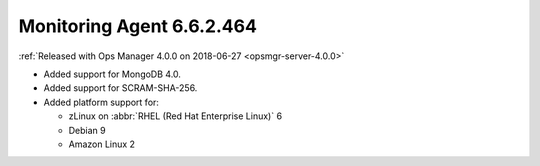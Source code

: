 .. _monitoring-6.6.2.464:

Monitoring Agent 6.6.2.464
--------------------------

:ref:`Released with Ops Manager 4.0.0 on 2018-06-27 <opsmgr-server-4.0.0>`

- Added support for MongoDB 4.0.
- Added support for SCRAM-SHA-256.
- Added platform support for:

  - zLinux on :abbr:`RHEL (Red Hat Enterprise Linux)` 6
  - Debian 9
  - Amazon Linux 2
